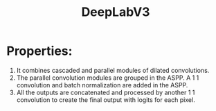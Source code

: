 :PROPERTIES:
:ID:       55cc3eaa-1714-4e14-9296-74e692f57247
:END:
#+title: DeepLabV3

* Properties:
1. It combines cascaded and parallel modules of dilated convolutions.
2. The parallel convolution modules are grouped in the ASPP. A 1 1 convolution
   and batch normalization are added in the ASPP.
3. All the outputs are concatenated and processed by another 1 1 convolution to
   create the final output with logits for each pixel.
